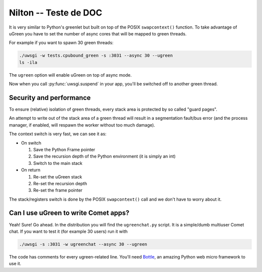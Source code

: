 Nilton -- Teste de DOC
=============================


It is very similar to Python's greenlet but built on top of the POSIX ``swapcontext()`` function. To take advantage of uGreen you have to set the number of async cores that will be mapped to green threads.

For example if you want to spawn 30 green threads:

.. code-block:: sh

  ./uwsgi -w tests.cpubound_green -s :3031 --async 30 --ugreen
  ls -ila

The ``ugreen`` option will enable uGreen on top of async mode.

Now when you call :py:func:`uwsgi.suspend` in your app, you'll be switched off to another green thread.

.. _green threads: http://en.wikipedia.org/wiki/Green_threads

Security and performance
------------------------

To ensure (relative) isolation of green threads, every stack area is protected by so called "guard pages".

An attempt to write out of the stack area of a green thread will result in a segmentation fault/bus error (and the process manager, if enabled, will respawn the worker without too much damage).

The context switch is very fast, we can see it as:

* On switch
  
  1. Save the Python Frame pointer
  2. Save the recursion depth of the Python environment (it is simply an int)
  3. Switch to the main stack

* On return

  1. Re-set the uGreen stack
  2. Re-set the recursion depth
  3. Re-set the frame pointer

The stack/registers switch is done by the POSIX ``swapcontext()`` call and we don't have to worry about it.


Can I use uGreen to write Comet apps?
-------------------------------------

Yeah! Sure! Go ahead. In the distribution you will find the ``ugreenchat.py`` script. It is a simple/dumb multiuser Comet chat. If you want to test it (for example 30 users) run it with

.. code-block:: sh

  ./uwsgi -s :3031 -w ugreenchat --async 30 --ugreen

The code has comments for every ugreen-related line. You'll need `Bottle`_, an amazing Python web micro framework to use it.

.. _Bottle: http://bottlepy.org/docs/dev/

